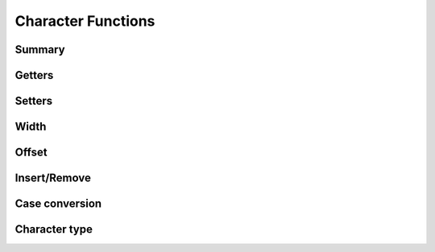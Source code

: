 .. index:: 
   single: Strings (C API); Character Functions

.. _char:

===================
Character Functions
===================

Summary
=======

.. doxybridge-autosummary::
   :nosignatures:

   s_getc
   s_getx
   s_getat
   s_setc
   s_setat
   s_width
   s_cwidth
   s_offset
   s_insert
   s_remove
   s_tolower
   s_toupper
   s_isspace
   s_isdigit



Getters
=======

.. doxybridge:: s_getc

.. doxybridge:: s_getx

.. doxybridge:: s_getat


Setters
=======

.. doxybridge:: s_setc

.. doxybridge:: s_setat


Width
=====

.. doxybridge:: s_width

.. doxybridge:: s_cwidth


Offset
======

.. doxybridge:: s_offset


Insert/Remove
=============

.. doxybridge:: s_insert

.. doxybridge:: s_remove


Case conversion
===============

.. doxybridge:: s_tolower

.. doxybridge:: s_toupper


Character type
==============

.. doxybridge:: s_isspace

.. doxybridge:: s_isdigit
